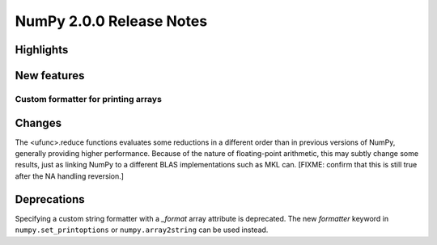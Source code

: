 =========================
NumPy 2.0.0 Release Notes
=========================


Highlights
==========


New features
============

Custom formatter for printing arrays
------------------------------------



Changes
=======

The <ufunc>.reduce functions evaluates some reductions in a different
order than in previous versions of NumPy, generally providing higher
performance. Because of the nature of floating-point arithmetic, this
may subtly change some results, just as linking NumPy to a different
BLAS implementations such as MKL can. [FIXME: confirm that this is
still true after the NA handling reversion.]

Deprecations
============

Specifying a custom string formatter with a `_format` array attribute is
deprecated. The new `formatter` keyword in ``numpy.set_printoptions`` or
``numpy.array2string`` can be used instead.
